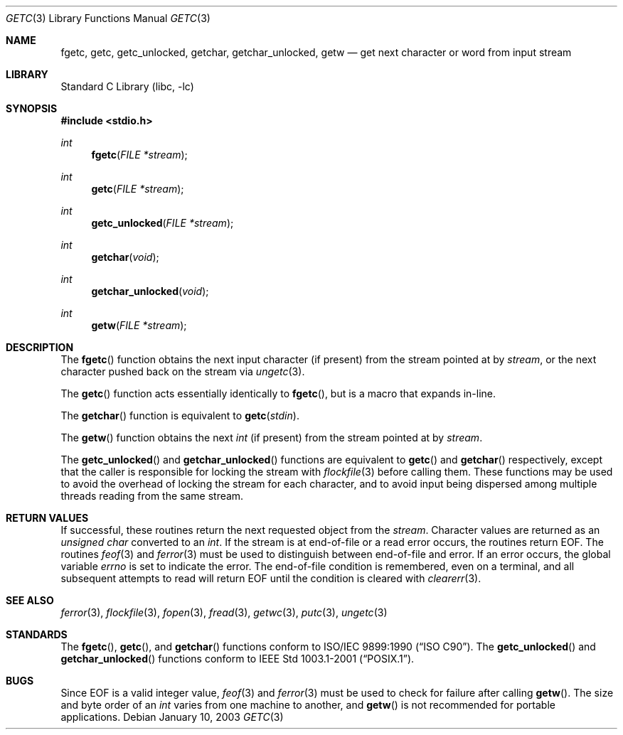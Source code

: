 .\" Copyright (c) 1990, 1991, 1993
.\"	The Regents of the University of California.  All rights reserved.
.\"
.\" This code is derived from software contributed to Berkeley by
.\" Chris Torek and the American National Standards Committee X3,
.\" on Information Processing Systems.
.\"
.\" Redistribution and use in source and binary forms, with or without
.\" modification, are permitted provided that the following conditions
.\" are met:
.\" 1. Redistributions of source code must retain the above copyright
.\"    notice, this list of conditions and the following disclaimer.
.\" 2. Redistributions in binary form must reproduce the above copyright
.\"    notice, this list of conditions and the following disclaimer in the
.\"    documentation and/or other materials provided with the distribution.
.\" 4. Neither the name of the University nor the names of its contributors
.\"    may be used to endorse or promote products derived from this software
.\"    without specific prior written permission.
.\"
.\" THIS SOFTWARE IS PROVIDED BY THE REGENTS AND CONTRIBUTORS ``AS IS'' AND
.\" ANY EXPRESS OR IMPLIED WARRANTIES, INCLUDING, BUT NOT LIMITED TO, THE
.\" IMPLIED WARRANTIES OF MERCHANTABILITY AND FITNESS FOR A PARTICULAR PURPOSE
.\" ARE DISCLAIMED.  IN NO EVENT SHALL THE REGENTS OR CONTRIBUTORS BE LIABLE
.\" FOR ANY DIRECT, INDIRECT, INCIDENTAL, SPECIAL, EXEMPLARY, OR CONSEQUENTIAL
.\" DAMAGES (INCLUDING, BUT NOT LIMITED TO, PROCUREMENT OF SUBSTITUTE GOODS
.\" OR SERVICES; LOSS OF USE, DATA, OR PROFITS; OR BUSINESS INTERRUPTION)
.\" HOWEVER CAUSED AND ON ANY THEORY OF LIABILITY, WHETHER IN CONTRACT, STRICT
.\" LIABILITY, OR TORT (INCLUDING NEGLIGENCE OR OTHERWISE) ARISING IN ANY WAY
.\" OUT OF THE USE OF THIS SOFTWARE, EVEN IF ADVISED OF THE POSSIBILITY OF
.\" SUCH DAMAGE.
.\"
.\"     @(#)getc.3	8.1 (Berkeley) 6/4/93
.\" $FreeBSD: releng/10.2/lib/libc/stdio/getc.3 201836 2010-01-08 22:02:42Z brueffer $
.\"
.Dd January 10, 2003
.Dt GETC 3
.Os
.Sh NAME
.Nm fgetc ,
.Nm getc ,
.Nm getc_unlocked ,
.Nm getchar ,
.Nm getchar_unlocked ,
.Nm getw
.Nd get next character or word from input stream
.Sh LIBRARY
.Lb libc
.Sh SYNOPSIS
.In stdio.h
.Ft int
.Fn fgetc "FILE *stream"
.Ft int
.Fn getc "FILE *stream"
.Ft int
.Fn getc_unlocked "FILE *stream"
.Ft int
.Fn getchar void
.Ft int
.Fn getchar_unlocked void
.Ft int
.Fn getw "FILE *stream"
.Sh DESCRIPTION
The
.Fn fgetc
function
obtains the next input character (if present) from the stream pointed at by
.Fa stream ,
or the next character pushed back on the stream via
.Xr ungetc 3 .
.Pp
The
.Fn getc
function
acts essentially identically to
.Fn fgetc ,
but is a macro that expands in-line.
.Pp
The
.Fn getchar
function
is equivalent to
.Fn getc stdin .
.Pp
The
.Fn getw
function
obtains the next
.Vt int
(if present)
from the stream pointed at by
.Fa stream .
.Pp
The
.Fn getc_unlocked
and
.Fn getchar_unlocked
functions are equivalent to
.Fn getc
and
.Fn getchar
respectively,
except that the caller is responsible for locking the stream
with
.Xr flockfile 3
before calling them.
These functions may be used to avoid the overhead of locking the stream
for each character, and to avoid input being dispersed among multiple
threads reading from the same stream.
.Sh RETURN VALUES
If successful, these routines return the next requested object
from the
.Fa stream .
Character values are returned as an
.Vt "unsigned char"
converted to an
.Vt int .
If the stream is at end-of-file or a read error occurs,
the routines return
.Dv EOF .
The routines
.Xr feof 3
and
.Xr ferror 3
must be used to distinguish between end-of-file and error.
If an error occurs, the global variable
.Va errno
is set to indicate the error.
The end-of-file condition is remembered, even on a terminal, and all
subsequent attempts to read will return
.Dv EOF
until the condition is cleared with
.Xr clearerr 3 .
.Sh SEE ALSO
.Xr ferror 3 ,
.Xr flockfile 3 ,
.Xr fopen 3 ,
.Xr fread 3 ,
.Xr getwc 3 ,
.Xr putc 3 ,
.Xr ungetc 3
.Sh STANDARDS
The
.Fn fgetc ,
.Fn getc ,
and
.Fn getchar
functions
conform to
.St -isoC .
The
.Fn getc_unlocked
and
.Fn getchar_unlocked
functions conform to
.St -p1003.1-2001 .
.Sh BUGS
Since
.Dv EOF
is a valid integer value,
.Xr feof 3
and
.Xr ferror 3
must be used to check for failure after calling
.Fn getw .
The size and byte order of an
.Vt int
varies from one machine to another, and
.Fn getw
is not recommended for portable applications.
